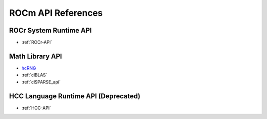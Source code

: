 
.. _ROCm-API-References:

=====================
ROCm API References
=====================


ROCr System Runtime API
========================

*  :ref:`ROCr-API`

Math Library API
====================
* `hcRNG <http://hcrng-documentation.readthedocs.io/en/latest/>`_

*  :ref:`clBLAS`

*  :ref:`clSPARSE_api`


HCC Language Runtime API (Deprecated)
======================================

* :ref:`HCC-API`







